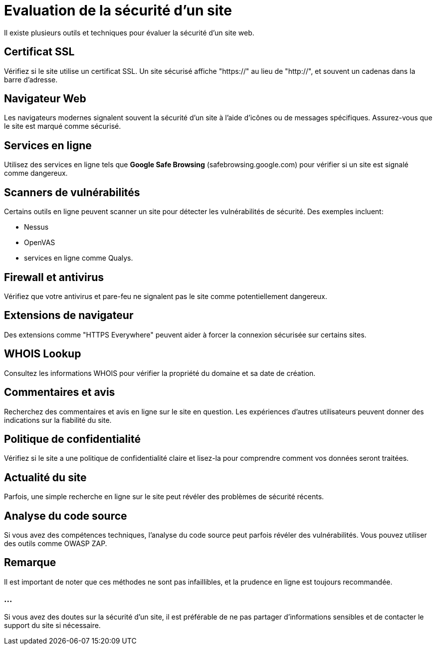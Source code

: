 = Evaluation de la sécurité d'un site

Il existe plusieurs outils et techniques pour évaluer la sécurité d'un site web. 

== Certificat SSL

Vérifiez si le site utilise un certificat SSL. Un site sécurisé affiche "https://" au lieu de "http://", et souvent un cadenas dans la barre d'adresse.

== Navigateur Web 

Les navigateurs modernes signalent souvent la sécurité d'un site à l'aide d'icônes ou de messages spécifiques. Assurez-vous que le site est marqué comme sécurisé.

== Services en ligne 

Utilisez des services en ligne tels que **Google Safe Browsing** (safebrowsing.google.com) pour vérifier si un site est signalé comme dangereux.

== Scanners de vulnérabilités 

Certains outils en ligne peuvent scanner un site pour détecter les vulnérabilités de sécurité. Des exemples incluent:
[%step]
* Nessus
* OpenVAS
* services en ligne comme Qualys.

== Firewall et antivirus 

Vérifiez que votre antivirus et pare-feu ne signalent pas le site comme potentiellement dangereux.

== Extensions de navigateur 

Des extensions comme "HTTPS Everywhere" peuvent aider à forcer la connexion sécurisée sur certains sites.

== WHOIS Lookup 

Consultez les informations WHOIS pour vérifier la propriété du domaine et sa date de création.

== Commentaires et avis 

Recherchez des commentaires et avis en ligne sur le site en question. Les expériences d'autres utilisateurs peuvent donner des indications sur la fiabilité du site.

== Politique de confidentialité 

Vérifiez si le site a une politique de confidentialité claire et lisez-la pour comprendre comment vos données seront traitées.

== Actualité du site 

Parfois, une simple recherche en ligne sur le site peut révéler des problèmes de sécurité récents.

== Analyse du code source 

Si vous avez des compétences techniques, l'analyse du code source peut parfois révéler des vulnérabilités. Vous pouvez utiliser des outils comme OWASP ZAP.

== Remarque

Il est important de noter que ces méthodes ne sont pas infaillibles, et la prudence en ligne est toujours recommandée. 

=== ...

Si vous avez des doutes sur la sécurité d'un site, il est préférable de ne pas partager d'informations sensibles et de contacter le support du site si nécessaire.